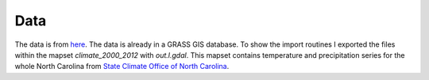 Data
----
The data is from `here`_. The data is already in a GRASS GIS database. To show the import routines I exported the files
within the mapset `climate_2000_2012` with `out.l.gdal`. This mapset contains temperature and precipitation series for
the whole North Carolina from `State Climate Office of North Carolina`_.


.. _here: http://fatra.cnr.ncsu.edu/temporal-grass-workshop/NC_spm_temporal_workshop.zip
.. _State Climate Office of North Carolina: http://convection.meas.ncsu.edu:8080/thredds/catalog/catalog.html